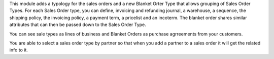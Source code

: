 This module adds a typology for the sales orders and a new Blanket
Orter Type that allows grouping of Sales Order Types. For each 
Sales Order type, you can define, invoicing and refunding journal, 
a warehouse, a sequence, the shipping policy, the invoicing policy, 
a payment term, a pricelist and an incoterm. The blanket order shares 
similar attributes that can then be passed down to the Sales Order 
Type. 

You can see sale types as lines of business and Blanket Orders as
purchase agrreements from your customers.

You are able to select a sales order type by partner so that when you add a
partner to a sales order it will get the related info to it.
